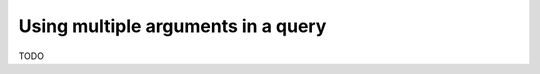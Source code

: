 .. meta::
   :description: Use multiple arguments in a query in Hasura using MySQL
   :keywords: hasura, docs, query, multiple arguments, mysql

.. _multiple_arguments_query_mysql:

Using multiple arguments in a query
===================================

.. contents:: Table of contents
  :backlinks: none
  :depth: 2
  :local:

TODO
